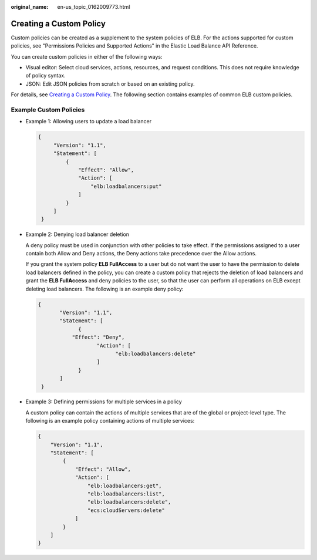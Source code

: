 :original_name: en-us_topic_0162009773.html

.. _en-us_topic_0162009773:

Creating a Custom Policy
========================

Custom policies can be created as a supplement to the system policies of ELB. For the actions supported for custom policies, see "Permissions Policies and Supported Actions" in the Elastic Load Balance API Reference.

You can create custom policies in either of the following ways:

-  Visual editor: Select cloud services, actions, resources, and request conditions. This does not require knowledge of policy syntax.
-  JSON: Edit JSON policies from scratch or based on an existing policy.

For details, see `Creating a Custom Policy <https://docs.otc.t-systems.com/identity-access-management/umn/user_guide/fine-grained_policy_management/creating_a_custom_policy.html>`__. The following section contains examples of common ELB custom policies.

Example Custom Policies
-----------------------

-  Example 1: Allowing users to update a load balancer

   .. code-block::

      {
           "Version": "1.1",
           "Statement": [
               {
                   "Effect": "Allow",
                   "Action": [
                       "elb:loadbalancers:put"
                   ]
               }
           ]
       }

-  Example 2: Denying load balancer deletion

   A deny policy must be used in conjunction with other policies to take effect. If the permissions assigned to a user contain both Allow and Deny actions, the Deny actions take precedence over the Allow actions.

   If you grant the system policy **ELB FullAccess** to a user but do not want the user to have the permission to delete load balancers defined in the policy, you can create a custom policy that rejects the deletion of load balancers and grant the **ELB FullAccess** and deny policies to the user, so that the user can perform all operations on ELB except deleting load balancers. The following is an example deny policy:

   .. code-block::

      {
             "Version": "1.1",
             "Statement": [
                   {
                 "Effect": "Deny",
                         "Action": [
                               "elb:loadbalancers:delete"
                         ]
                   }
             ]
       }

-  Example 3: Defining permissions for multiple services in a policy

   A custom policy can contain the actions of multiple services that are of the global or project-level type. The following is an example policy containing actions of multiple services:

   .. code-block::

      {
          "Version": "1.1",
          "Statement": [
              {
                  "Effect": "Allow",
                  "Action": [
                      "elb:loadbalancers:get",
                      "elb:loadbalancers:list",
                      "elb:loadbalancers:delete",
                      "ecs:cloudServers:delete"
                  ]
              }
          ]
      }
